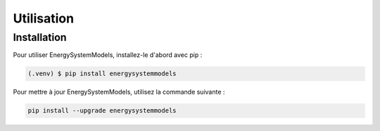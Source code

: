 Utilisation
===========

.. _installation:

Installation
------------

Pour utiliser EnergySystemModels, installez-le d'abord avec pip :

.. code-block:: console

   (.venv) $ pip install energysystemmodels

Pour mettre à jour EnergySystemModels, utilisez la commande suivante :


.. code-block:: python

   pip install --upgrade energysystemmodels

